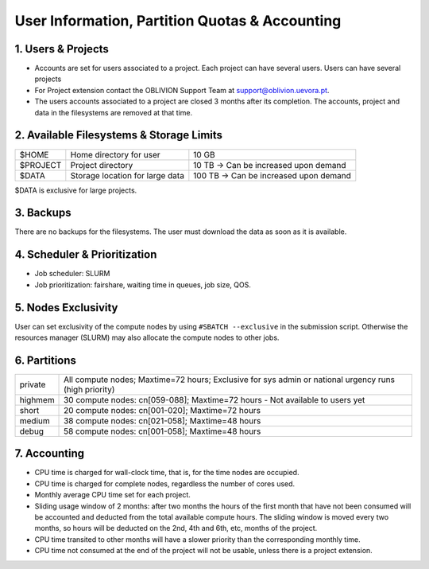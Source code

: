 User Information, Partition Quotas & Accounting
===============================================

1. Users & Projects
-------------------

* Accounts are set for users associated to a project. Each project can have several users. Users can have several projects

* For Project extension contact the OBLIVION Support Team at support@oblivion.uevora.pt.

* The users accounts associated to a project are closed 3 months after its completion. The accounts, project and data in the filesystems are removed at that time.


2. Available Filesystems & Storage Limits
-----------------------------------------

.. list-table:: 

  * - $HOME	
    - Home directory for user 
    - 10 GB
  * - $PROJECT	
    - Project directory
    - 10 TB → Can be increased upon demand
  * - $DATA	
    - Storage location for large data
    - 100 TB → Can be increased upon demand
 
$DATA is exclusive for large projects. 

3. Backups
----------

There are no backups for the filesystems. The user must download the data as soon as it is available.

4. Scheduler & Prioritization
-----------------------------

* Job scheduler: SLURM

* Job prioritization:	fairshare, waiting time in queues, job size, QOS.
 

5. Nodes Exclusivity
--------------------

User can set exclusivity of the compute nodes by using ``#SBATCH --exclusive`` in the submission script. Otherwise the resources manager (SLURM) may also allocate the compute nodes to other jobs.

6. Partitions
-------------

.. list-table::

  * - private
    - All compute nodes; Maxtime=72 hours; Exclusive for sys admin or national urgency runs (high priority)
  * - highmem
    - 30 compute nodes: cn[059-088]; Maxtime=72 hours - Not available to users yet
  * - short
    - 20 compute nodes: cn[001-020]; Maxtime=72 hours
  * - medium
    - 38 compute nodes: cn[021-058]; Maxtime=48 hours
  * - debug	
    - 58 compute nodes: cn[001-058]; Maxtime=48 hours
 

7. Accounting
-------------

* CPU time is charged for wall-clock time, that is, for the time nodes are occupied.

* CPU time is charged for complete nodes, regardless the number of cores used.

* Monthly average CPU time set for each project.

* Sliding usage window of 2 months: after two months the hours of the first month that have not been consumed will be accounted and deducted from the total available compute hours. The sliding window is moved every two months, so hours will be deducted on the 2nd, 4th and 6th, etc, months of the project.

* CPU time transited to other months will have a slower priority than the corresponding monthly time.

* CPU time not consumed at the end of the project will not be usable, unless there is a project extension.
